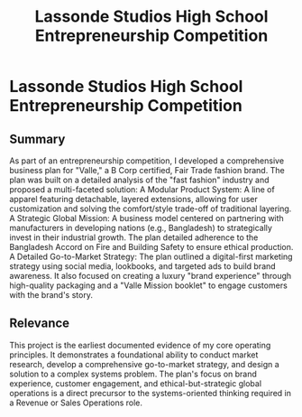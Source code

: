 :PROPERTIES:
:ID:       c07a683e-3884-4516-a317-408b8af5538b
:END:
#+title: Lassonde Studios High School Entrepreneurship Competition
#+filetags: :PROJECT:
* Lassonde Studios High School Entrepreneurship Competition
:PROPERTIES:
:PROJECT_NAME: Lassonde Studios High School Entrepreneurship Competition
:AWARDING_BODY: Lassonde Studios
:DATE: 2017
:AWARD: Residential Scholarship
:SKILLS: 
:END:

** Summary
As part of an entrepreneurship competition, I developed a comprehensive business plan for "Valle," a B Corp certified, Fair Trade fashion brand. The plan was built on a detailed analysis of the "fast fashion" industry and proposed a multi-faceted solution:
A Modular Product System: A line of apparel featuring detachable, layered extensions, allowing for user customization and solving the comfort/style trade-off of traditional layering.
A Strategic Global Mission: A business model centered on partnering with manufacturers in developing nations (e.g., Bangladesh) to strategically invest in their industrial growth. The plan detailed adherence to the Bangladesh Accord on Fire and Building Safety to ensure ethical production.
A Detailed Go-to-Market Strategy: The plan outlined a digital-first marketing strategy using social media, lookbooks, and targeted ads to build brand awareness. It also focused on creating a luxury "brand experience" through high-quality packaging and a "Valle Mission booklet" to engage customers with the brand's story.

** Relevance

This project is the earliest documented evidence of my core operating principles. It demonstrates a foundational ability to conduct market research, develop a comprehensive go-to-market strategy, and design a solution to a complex systems problem. The plan's focus on brand experience, customer engagement, and ethical-but-strategic global operations is a direct precursor to the systems-oriented thinking required in a Revenue or Sales Operations role.

